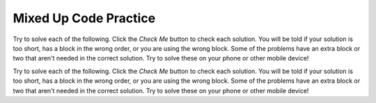 .. qnum::
   :prefix: 7-5-
   :start: 1

Mixed Up Code Practice
------------------------------

Try to solve each of the following. Click the *Check Me* button to check each solution.  You will be told if your solution is too short, has a block in the wrong order, or you are using the wrong block.  Some of the problems have an extra block or two that aren't needed in the correct solution.  Try to solve these on your phone or other mobile device!

.. parsonsprob:: q7_5_1
   :numbered: left
   :practice: T
   :adaptive:
   :noindent:

   The following program segment should double each element in the array then print out the new value -- so (1,2,3,4,5) should become (2,4,6,8,10).  But, the blocks have been mixed up.  Drag the blocks from the left and put them in the correct order on the right.  Click the <i>Check Me</i> button to check your solution.</p>
   -----
   int[] arr = {1, 2, 3, 4, 5};
   =====
   for (int i = 0; i < arr.length; i++) {
   =====
       arr[i] = arr[i] * 2;
   =====
       System.out.println(arr[i]);
   =====
   }


.. parsonsprob:: q7_5_2
   :numbered: left
   :practice: T
   :adaptive:
   :noindent:

   The following program segment should fill an array with elements that count up from 0 to 50 by 5 (0, 5, 10, 15, 20...).  But the blocks have been mixed up.  Drag the needed blocks from the left and put them in the correct order on the right.  Click the <i>Check Me</i> button to check your solution.</p>
   -----
   int[] arr = new int[11];
   =====
   for (int i = 0; i < 11; i++) {
   =====
       arr[i] = i * 5;
   =====
       System.out.println(arr[i]);
   =====
   }


.. parsonsprob:: q7_5_3
   :numbered: left
   :practice: T
   :adaptive:
   :noindent:

   The following program segment should print each element in the array that is even using an enhanced for each loop.  But, the blocks have been mixed up.  Drag the blocks from the left and put them in the correct order on the right.  Click the <i>Check Me</i> button to check your solution. </p>
   -----
   int[] arr = {14, -5, 2, 17, 29, -8, 36};
   =====
   for (int value : arr) {
   =====
       if (value % 2 == 0) {
   =====
           System.out.println(value);
   =====
       } //end conditional
   =====
   } //end for loop




Try to solve each of the following. Click the *Check Me* button to check each solution.  You will be told if your solution is too short, has a block in the wrong order, or you are using the wrong block.  Some of the problems have an extra block or two that aren't needed in the correct solution.  Try to solve these on your phone or other mobile device!


.. parsonsprob:: q9_4_1
   :numbered: left
   :practice: T
   :adaptive:
   :noindent:

   The following program segment should create a 10 by 10 two-dimensional int array. It should fill this array with numbers 0 to 99 from left to right, top row to bottom row and print the output (in row-column order).  But, the blocks have been mixed up and contain an extra block that is not needed in the solution.  Drag the needed blocks from the left and put them in the correct order on the right.  Click the <i>Check Me</i> button to check your solution.</p>
   -----
   int[][] table = new int[10][10];
   =====
   for (int row = 0; row < table.length; row++) {
       for (int col = 0; col < table[row].length; col++) {
   =====
           table[row][col] = col + 10 * row;
   ===== 
           table[row][col] = row + 10 * col; #paired
   =====
           System.out.print(table[row][col] + "\t");
   =====
       } //end inner for loop
   } //end outer for loop


.. parsonsprob:: q9_4_2
   :numbered: left
   :practice: T
   :adaptive:
   :noindent:

   The following program segment should create a 8 by 8 two-dimensional int array. It should fill this array with a checkered pattern of 0s and 1s -- starting with a 1 in the top left corner and print the output (in row-column order).  But, the blocks have been mixed up and include <b>one extra block</b> that is not needed in a correct solution.  Drag the needed blocks from the left and put them in the correct order on the right.  Click the <i>Check Me</i> button to check your solution.</p>
   -----
   int[][] checkerboard = new int[8][8];
   =====
   for (int row = 0; row < checkerboard.length; row++) {
       for (int col = 0; col < checkerboard[row].length; col++) {
   =====
           if ( (row + col) % 2 == 0) {
   =====
           if ( (row + col) % 2 == 1) { #paired
   =====
               checkerboard[row][col] = 1;
   =====
           } //end if
   =====
           System.out.print(checkerboard[row][col] + " ");
   =====
       } //end inner for loop
   } //end outer for loop

